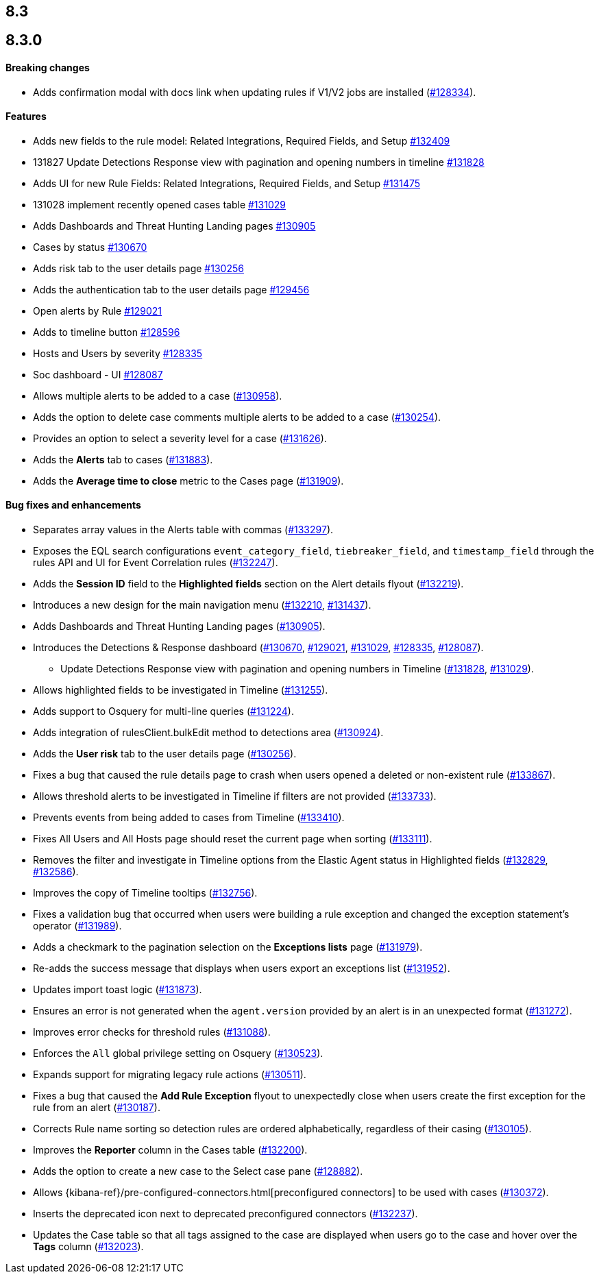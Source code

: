 [[release-notes-header-8.3.0]]
== 8.3

[discrete]
[[release-notes-8.3.0]]
== 8.3.0

[discrete]
[[breaking-changes-8.3.0]]
==== Breaking changes
// tag::breaking-changes[]
// NOTE: The breaking-changes tagged regions are reused in the Elastic Installation and Upgrade Guide. The pull attribute is defined within this snippet so it properly resolves in the output.
:pull: https://github.com/elastic/kibana/pull/
* Adds confirmation modal with docs link when updating rules if V1/V2 jobs are installed ({pull}128334[#128334]).
// end::breaking-changes[]

[discrete]
[[features-8.3.0]]
==== Features
* Adds new fields to the rule model: Related Integrations, Required Fields, and Setup {pull}132409[#132409]
* 131827 Update Detections Response view with pagination and opening numbers in timeline {pull}131828[#131828]
* Adds UI for new Rule Fields: Related Integrations, Required Fields, and Setup {pull}131475[#131475]
* 131028 implement recently opened cases table {pull}131029[#131029]
* Adds Dashboards and Threat Hunting Landing pages {pull}130905[#130905]
* Cases by status {pull}130670[#130670]
* Adds risk tab to the user details page {pull}130256[#130256]
* Adds the authentication tab to the user details page {pull}129456[#129456]
* Open alerts by Rule {pull}129021[#129021]
* Adds to timeline button {pull}128596[#128596]
* Hosts and Users by severity {pull}128335[#128335]
* Soc dashboard - UI {pull}128087[#128087]
* Allows multiple alerts to be added to a case ({pull}130958[#130958]).
* Adds the option to delete case comments multiple alerts to be added to a case ({pull}130254[#130254]).
* Provides an option to select a severity level for a case ({pull}131626[#131626]).
* Adds the *Alerts* tab to cases ({pull}131883[#131883]).
* Adds the *Average time to close* metric to the Cases page ({pull}131909[#131909]).

[discrete]
[[bug-fixes-8.3.0]]
==== Bug fixes and enhancements
* Separates array values in the Alerts table with commas ({pull}133297[#133297]).
* Exposes the EQL search configurations `event_category_field`, `tiebreaker_field`, and `timestamp_field` through the rules API and UI for Event Correlation rules ({pull}132247[#132247]).
* Adds the *Session ID* field to the *Highlighted fields* section on the Alert details flyout ({pull}132219[#132219]).
* Introduces a new design for the main navigation menu ({pull}132210[#132210], {pull}131437[#131437]).
* Adds Dashboards and Threat Hunting Landing pages ({pull}130905[#130905]).
* Introduces the Detections & Response dashboard ({pull}130670[#130670], {pull}129021[#129021], {pull}131029[#131029], {pull}128335[#128335], {pull}128087[#128087]).
** Update Detections Response view with pagination and opening numbers in Timeline ({pull}131828[#131828], {pull}131029[#131029]).
* Allows highlighted fields to be investigated in Timeline ({pull}131255[#131255]).
* Adds support to Osquery for multi-line queries ({pull}131224[#131224]).
* Adds integration of rulesClient.bulkEdit method to detections area ({pull}130924[#130924]).
* Adds the *User risk* tab to the user details page ({pull}130256[#130256]).
* Fixes a bug that caused the rule details page to crash when users opened a deleted or non-existent rule ({pull}133867[#133867]).
* Allows threshold alerts to be investigated in Timeline if filters are not provided ({pull}133733[#133733]).
* Prevents events from being added to cases from Timeline ({pull}133410[#133410]).
* Fixes All Users and All Hosts page should reset the current page when sorting ({pull}133111[#133111]).
* Removes the filter and investigate in Timeline options from the Elastic Agent status in Highlighted fields ({pull}132829[#132829], {pull}132586[#132586]).
* Improves the copy of Timeline tooltips ({pull}132756[#132756]).
* Fixes a validation bug that occurred when users were building a rule exception and changed the exception statement’s operator ({pull}131989[#131989]).
* Adds a checkmark to the pagination selection on the *Exceptions lists* page ({pull}131979[#131979]).
* Re-adds the success message that displays when users export an exceptions list ({pull}131952[#131952]).
* Updates import toast logic ({pull}131873[#131873]).
* Ensures an error is not generated when the `agent.version` provided by an alert is in an unexpected format ({pull}131272[#131272]).
* Improves error checks for threshold rules ({pull}131088[#131088]).
* Enforces the `All` global privilege setting on Osquery ({pull}130523[#130523]).
* Expands support for migrating legacy rule actions ({pull}130511[#130511]).
* Fixes a bug that caused the *Add Rule Exception* flyout to unexpectedly close when users create the first exception for the rule from an alert ({pull}130187[#130187]).
* Corrects Rule name sorting so detection rules are ordered alphabetically, regardless of their casing ({pull}130105[#130105]).
* Improves the *Reporter* column in the Cases table ({pull}132200[#132200]).
* Adds the option to create a new case to the Select case pane ({pull}128882[#128882]).
* Allows {kibana-ref}/pre-configured-connectors.html[preconfigured connectors] to be used with cases ({pull}130372[#130372]).
* Inserts the deprecated icon next to deprecated preconfigured connectors ({pull}132237[#132237]).
* Updates the Case table so that all tags assigned to the case are displayed when users go to the case and hover over the *Tags* column ({pull}132023[#132023]).
